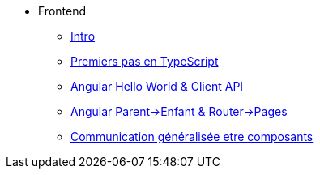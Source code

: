 * Frontend
** xref:index-frontend.adoc[Intro]
** xref:td0-intro-ts.adoc[Premiers pas en TypeScript]
** xref:td1-hello-world.adoc[Angular Hello World & Client API]
** xref:td2-multiplication.adoc[Angular Parent->Enfant & Router->Pages]
** xref:td3-hackers.adoc[Communication généralisée etre composants]
